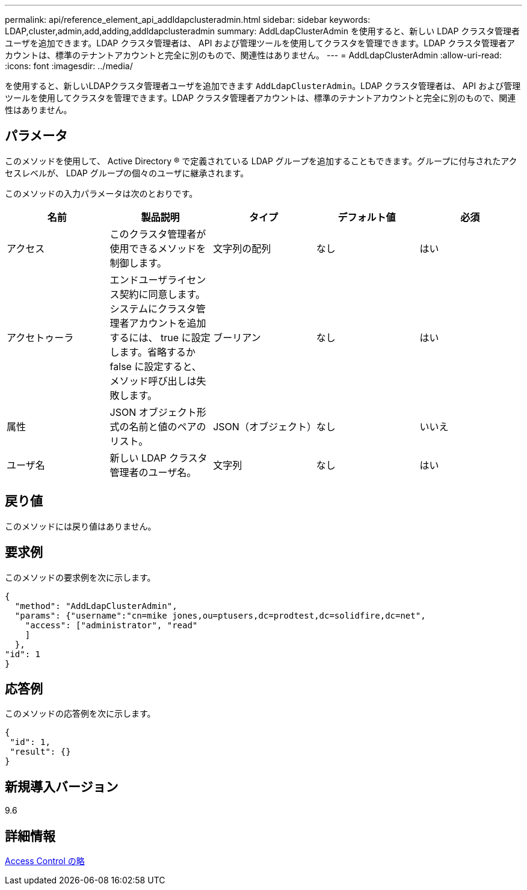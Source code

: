 ---
permalink: api/reference_element_api_addldapclusteradmin.html 
sidebar: sidebar 
keywords: LDAP,cluster,admin,add,adding,addldapclusteradmin 
summary: AddLdapClusterAdmin を使用すると、新しい LDAP クラスタ管理者ユーザを追加できます。LDAP クラスタ管理者は、 API および管理ツールを使用してクラスタを管理できます。LDAP クラスタ管理者アカウントは、標準のテナントアカウントと完全に別のもので、関連性はありません。 
---
= AddLdapClusterAdmin
:allow-uri-read: 
:icons: font
:imagesdir: ../media/


[role="lead"]
を使用すると、新しいLDAPクラスタ管理者ユーザを追加できます `AddLdapClusterAdmin`。LDAP クラスタ管理者は、 API および管理ツールを使用してクラスタを管理できます。LDAP クラスタ管理者アカウントは、標準のテナントアカウントと完全に別のもので、関連性はありません。



== パラメータ

このメソッドを使用して、 Active Directory ® で定義されている LDAP グループを追加することもできます。グループに付与されたアクセスレベルが、 LDAP グループの個々のユーザに継承されます。

このメソッドの入力パラメータは次のとおりです。

|===
| 名前 | 製品説明 | タイプ | デフォルト値 | 必須 


 a| 
アクセス
 a| 
このクラスタ管理者が使用できるメソッドを制御します。
 a| 
文字列の配列
 a| 
なし
 a| 
はい



 a| 
アクセトゥーラ
 a| 
エンドユーザライセンス契約に同意します。システムにクラスタ管理者アカウントを追加するには、 true に設定します。省略するか false に設定すると、メソッド呼び出しは失敗します。
 a| 
ブーリアン
 a| 
なし
 a| 
はい



 a| 
属性
 a| 
JSON オブジェクト形式の名前と値のペアのリスト。
 a| 
JSON（オブジェクト）
 a| 
なし
 a| 
いいえ



 a| 
ユーザ名
 a| 
新しい LDAP クラスタ管理者のユーザ名。
 a| 
文字列
 a| 
なし
 a| 
はい

|===


== 戻り値

このメソッドには戻り値はありません。



== 要求例

このメソッドの要求例を次に示します。

[listing]
----
{
  "method": "AddLdapClusterAdmin",
  "params": {"username":"cn=mike jones,ou=ptusers,dc=prodtest,dc=solidfire,dc=net",
    "access": ["administrator", "read"
    ]
  },
"id": 1
}
----


== 応答例

このメソッドの応答例を次に示します。

[listing]
----
{
 "id": 1,
 "result": {}
}
----


== 新規導入バージョン

9.6



== 詳細情報

xref:reference_element_api_app_b_access_control.adoc[Access Control の略]

